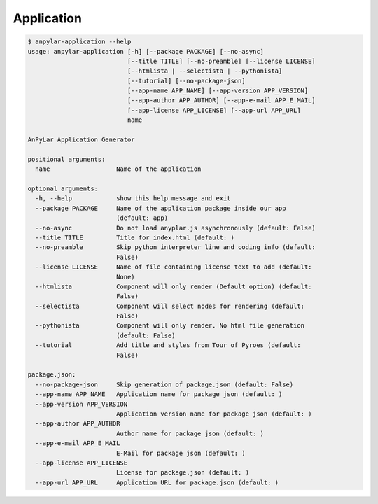 Application
###########

.. code-block:: bash

    $ anpylar-application --help
    usage: anpylar-application [-h] [--package PACKAGE] [--no-async]
                               [--title TITLE] [--no-preamble] [--license LICENSE]
                               [--htmlista | --selectista | --pythonista]
                               [--tutorial] [--no-package-json]
                               [--app-name APP_NAME] [--app-version APP_VERSION]
                               [--app-author APP_AUTHOR] [--app-e-mail APP_E_MAIL]
                               [--app-license APP_LICENSE] [--app-url APP_URL]
                               name

    AnPyLar Application Generator

    positional arguments:
      name                  Name of the application

    optional arguments:
      -h, --help            show this help message and exit
      --package PACKAGE     Name of the application package inside our app
                            (default: app)
      --no-async            Do not load anyplar.js asynchronously (default: False)
      --title TITLE         Title for index.html (default: )
      --no-preamble         Skip python interpreter line and coding info (default:
                            False)
      --license LICENSE     Name of file containing license text to add (default:
                            None)
      --htmlista            Component will only render (Default option) (default:
                            False)
      --selectista          Component will select nodes for rendering (default:
                            False)
      --pythonista          Component will only render. No html file generation
                            (default: False)
      --tutorial            Add title and styles from Tour of Pyroes (default:
                            False)

    package.json:
      --no-package-json     Skip generation of package.json (default: False)
      --app-name APP_NAME   Application name for package json (default: )
      --app-version APP_VERSION
                            Application version name for package json (default: )
      --app-author APP_AUTHOR
                            Author name for package json (default: )
      --app-e-mail APP_E_MAIL
                            E-Mail for package json (default: )
      --app-license APP_LICENSE
                            License for package.json (default: )
      --app-url APP_URL     Application URL for package.json (default: )
